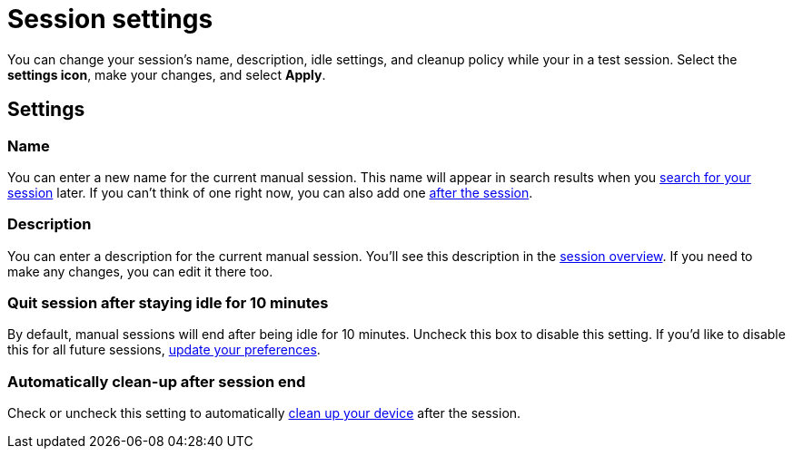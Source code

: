 = Session settings
:navtitle: Session settings

You can change your session's name, description, idle settings, and cleanup policy while your in a test session. Select the *settings icon*, make your changes, and select *Apply*.

== Settings

=== Name

You can enter a new name for the current manual session. This name will appear in search results when you xref:session-analytics:search-for-a-session.adoc[search for your session] later. If you can't think of one right now, you can also add one xref:session-analytics:session-overview.adoc[after the session].

=== Description

You can enter a description for the current manual session. You'll see this description in the xref:session-analytics:session-overview.adoc[session overview]. If you need to make any changes, you can edit it there too.

=== Quit session after staying idle for 10 minutes

By default, manual sessions will end after being idle for 10 minutes. Uncheck this box to disable this setting. If you'd like to disable this for all future sessions, xref:organization-and-profile:your-profile/manage-your-profile.adoc#_change_your_session_timeout[update your preferences].

=== Automatically clean-up after session end

Check or uncheck this setting to automatically xref:organization-and-profile:your-organization/create-a-device-cleanup-policy.adoc[clean up your device] after the session.
